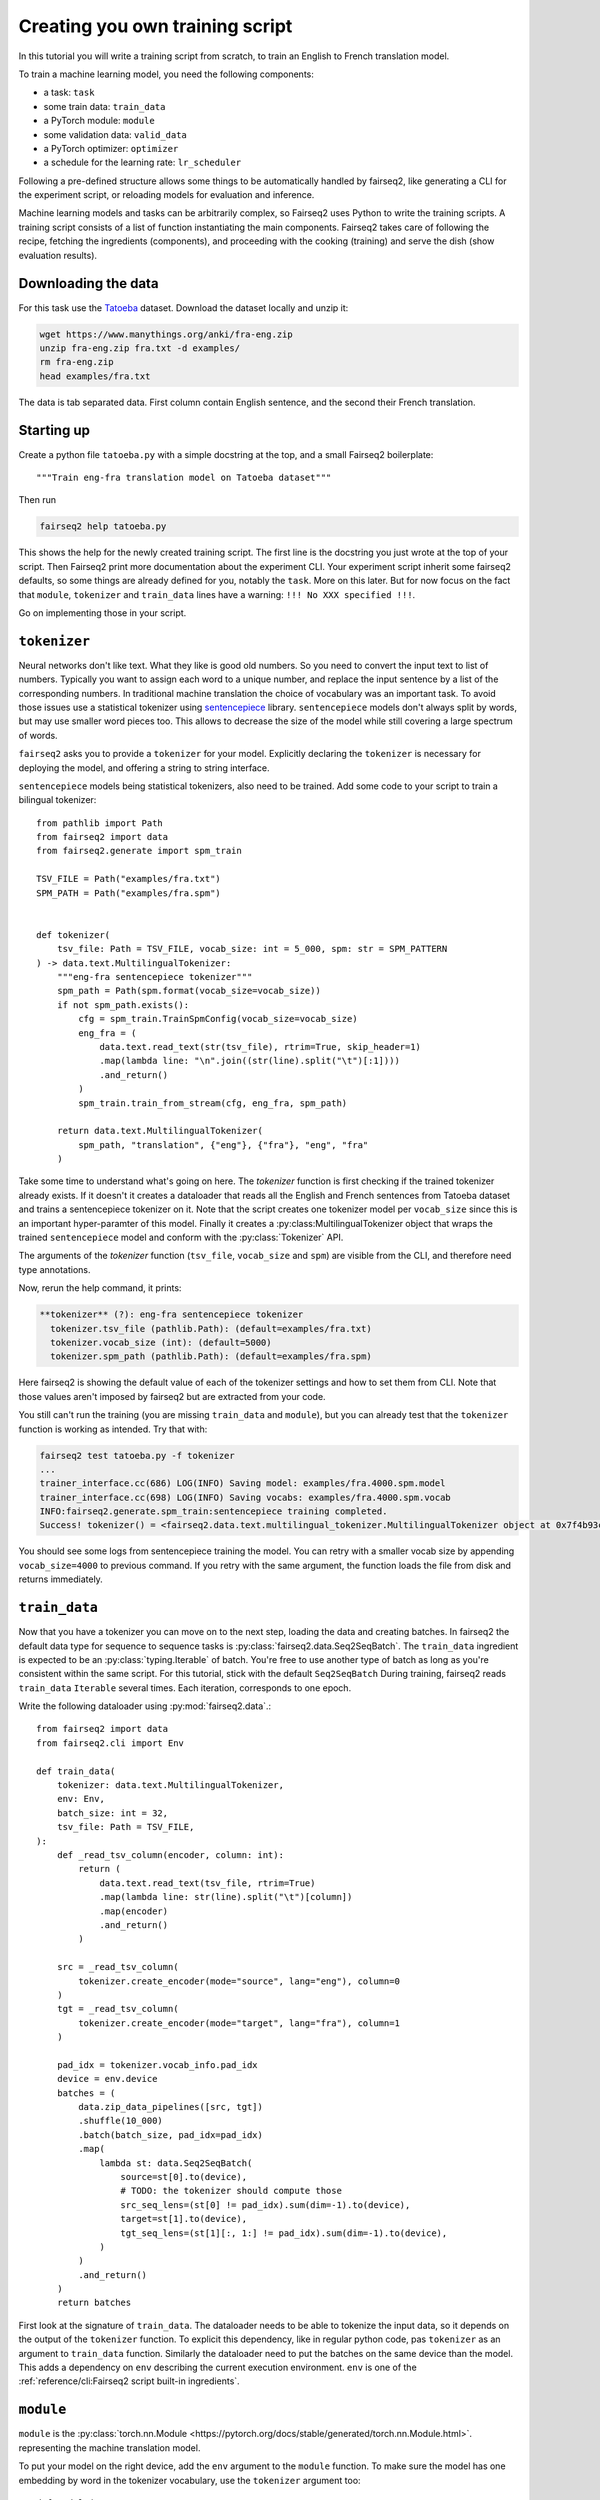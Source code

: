 Creating you own training script
================================

In this tutorial you will write a training script from scratch, to train an English to French translation model.

To train a machine learning model, you need the following components:

* a task: ``task``
* some train data: ``train_data``
* a PyTorch module: ``module``
* some validation data: ``valid_data``
* a PyTorch optimizer: ``optimizer``
* a schedule for the learning rate: ``lr_scheduler``

Following a pre-defined structure allows some things to be automatically handled by fairseq2,
like generating a CLI for the experiment script,
or reloading models for evaluation and inference.

Machine learning models and tasks can be arbitrarily complex,
so Fairseq2 uses Python to write the training scripts.
A training script consists of a list of function instantiating the main components.
Fairseq2 takes care of following the recipe, fetching the ingredients (components),
and proceeding with the cooking (training) and serve the dish (show evaluation results).


Downloading the data
~~~~~~~~~~~~~~~~~~~~

For this task use the `Tatoeba`_ dataset.
Download the dataset locally and unzip it:

.. code-block:: bash

  wget https://www.manythings.org/anki/fra-eng.zip
  unzip fra-eng.zip fra.txt -d examples/
  rm fra-eng.zip
  head examples/fra.txt

The data is tab separated data.
First column contain English sentence, and the second their French translation.

Starting up
~~~~~~~~~~~

Create a python file ``tatoeba.py`` with a simple docstring at the top, and a small Fairseq2 boilerplate::

  """Train eng-fra translation model on Tatoeba dataset"""

Then run

.. code-block:: bash

  fairseq2 help tatoeba.py

This shows the help for the newly created training script.
The first line is the docstring you just wrote at the top of your script.
Then Fairseq2 print more documentation about the experiment CLI.
Your experiment script inherit some fairseq2 defaults, so some things are already defined for you,
notably the ``task``.
More on this later.
But for now focus on the fact that ``module``, ``tokenizer`` and ``train_data`` lines have a warning: ``!!! No XXX specified !!!``.

Go on implementing those in your script.

``tokenizer``
~~~~~~~~~~~~~

Neural networks don't like text.
What they like is good old numbers.
So you need to convert the input text to list of numbers.
Typically you want to assign each word to a unique number, and replace the input sentence by a list of the corresponding numbers.
In traditional machine translation the choice of vocabulary was an important task.
To avoid those issues use a statistical tokenizer using `sentencepiece`_ library.
``sentencepiece`` models don't always split by words, but may use smaller word pieces too.
This allows to decrease the size of the model while still covering a large spectrum of words.

``fairseq2`` asks you to provide a ``tokenizer`` for your model.
Explicitly declaring the ``tokenizer`` is necessary for deploying the model,
and offering a string to string interface.

``sentencepiece`` models being statistical tokenizers, also need to be trained.
Add some code to your script to train a bilingual tokenizer::

  from pathlib import Path
  from fairseq2 import data
  from fairseq2.generate import spm_train

  TSV_FILE = Path("examples/fra.txt")
  SPM_PATH = Path("examples/fra.spm")


  def tokenizer(
      tsv_file: Path = TSV_FILE, vocab_size: int = 5_000, spm: str = SPM_PATTERN
  ) -> data.text.MultilingualTokenizer:
      """eng-fra sentencepiece tokenizer"""
      spm_path = Path(spm.format(vocab_size=vocab_size))
      if not spm_path.exists():
          cfg = spm_train.TrainSpmConfig(vocab_size=vocab_size)
          eng_fra = (
              data.text.read_text(str(tsv_file), rtrim=True, skip_header=1)
              .map(lambda line: "\n".join((str(line).split("\t")[:1])))
              .and_return()
          )
          spm_train.train_from_stream(cfg, eng_fra, spm_path)

      return data.text.MultilingualTokenizer(
          spm_path, "translation", {"eng"}, {"fra"}, "eng", "fra"
      )


Take some time to understand what's going on here.
The `tokenizer` function is first checking if the trained tokenizer already exists.
If it doesn't it creates a dataloader that reads all the English and French sentences from Tatoeba dataset and trains a sentencepiece tokenizer on it.
Note that the script creates one tokenizer model per ``vocab_size`` since this is an important hyper-paramter of this model.
Finally it creates a :py:class:MultilingualTokenizer object that wraps the trained ``sentencepiece`` model
and conform with the :py:class:`Tokenizer` API.

The arguments of the `tokenizer` function
(``tsv_file``, ``vocab_size`` and ``spm``)
are visible from the CLI, and therefore need type annotations.

Now, rerun the help command, it prints:

.. code-block:: text

  **tokenizer** (?): eng-fra sentencepiece tokenizer
    tokenizer.tsv_file (pathlib.Path): (default=examples/fra.txt)
    tokenizer.vocab_size (int): (default=5000)
    tokenizer.spm_path (pathlib.Path): (default=examples/fra.spm)

Here fairseq2 is showing the default value of each of the tokenizer settings and how to set them from CLI.
Note that those values aren't imposed by fairseq2 but are extracted from your code.

You still can't run the training (you are missing ``train_data`` and ``module``),
but you can already test that the ``tokenizer`` function is working as intended.
Try that with:

.. code-block:: bash

  fairseq2 test tatoeba.py -f tokenizer
  ...
  trainer_interface.cc(686) LOG(INFO) Saving model: examples/fra.4000.spm.model
  trainer_interface.cc(698) LOG(INFO) Saving vocabs: examples/fra.4000.spm.vocab
  INFO:fairseq2.generate.spm_train:sentencepiece training completed.
  Success! tokenizer() = <fairseq2.data.text.multilingual_tokenizer.MultilingualTokenizer object at 0x7f4b93cddd50>

You should see some logs from sentencepiece training the model.
You can retry with a smaller vocab size by appending ``vocab_size=4000`` to previous command.
If you retry with the same argument,
the function loads the file from disk and returns immediately.


``train_data``
~~~~~~~~~~~~~~

Now that you have a tokenizer
you can move on to the next step,
loading the data and creating batches.
In fairseq2 the default data type for sequence to sequence tasks is :py:class:`fairseq2.data.Seq2SeqBatch`.
The ``train_data`` ingredient is expected to be an :py:class:`typing.Iterable` of batch.
You're free to use another type of batch as long as you're consistent within the same script.
For this tutorial, stick with the default ``Seq2SeqBatch``
During training, fairseq2 reads ``train_data`` ``Iterable`` several times.
Each iteration, corresponds to one epoch.


Write the following dataloader using :py:mod:`fairseq2.data`.::

  from fairseq2 import data
  from fairseq2.cli import Env

  def train_data(
      tokenizer: data.text.MultilingualTokenizer,
      env: Env,
      batch_size: int = 32,
      tsv_file: Path = TSV_FILE,
  ):
      def _read_tsv_column(encoder, column: int):
          return (
              data.text.read_text(tsv_file, rtrim=True)
              .map(lambda line: str(line).split("\t")[column])
              .map(encoder)
              .and_return()
          )

      src = _read_tsv_column(
          tokenizer.create_encoder(mode="source", lang="eng"), column=0
      )
      tgt = _read_tsv_column(
          tokenizer.create_encoder(mode="target", lang="fra"), column=1
      )

      pad_idx = tokenizer.vocab_info.pad_idx
      device = env.device
      batches = (
          data.zip_data_pipelines([src, tgt])
          .shuffle(10_000)
          .batch(batch_size, pad_idx=pad_idx)
          .map(
              lambda st: data.Seq2SeqBatch(
                  source=st[0].to(device),
                  # TODO: the tokenizer should compute those
                  src_seq_lens=(st[0] != pad_idx).sum(dim=-1).to(device),
                  target=st[1].to(device),
                  tgt_seq_lens=(st[1][:, 1:] != pad_idx).sum(dim=-1).to(device),
              )
          )
          .and_return()
      )
      return batches

First look at the signature of ``train_data``.
The dataloader needs to be able to tokenize the input data,
so it depends on the output of the ``tokenizer`` function.
To explicit this dependency, like in regular python code,
pas ``tokenizer`` as an argument to ``train_data`` function.
Similarly the dataloader need to put the batches on the same device than the model.
This adds a dependency on ``env`` describing the current execution environment.
``env`` is one of the :ref:`reference/cli:Fairseq2 script built-in ingredients`.


``module``
~~~~~~~~~~

``module`` is the :py:class:`torch.nn.Module <https://pytorch.org/docs/stable/generated/torch.nn.Module.html>`.
representing the machine translation model.

To put your model on the right device, add the ``env`` argument to the ``module`` function.
To make sure the model has one embedding by word in the
tokenizer vocabulary,
use the ``tokenizer`` argument too::

  def module(
      model_cfg: fairseq2.models.nllb.NllbConfig,
      env: Env,
  ) -> torch.nn.Module:
      return fairseq2.models.nllb.create_nllb_model(model_cfg, env.device)


  def model_cfg(
      tokenizer: data.text.Tokenizer, model_dim: int = 128, num_layers: int = 4
  ) -> fairseq2.models.nllb.NllbConfig:
      cfg = fairseq2.models.nllb.nllb_archs.get_config("dense_600m")
      return dataclasses.replace(
          cfg,
          vocabulary_size=tokenizer.vocab_info.size,
          pad_idx=tokenizer.vocab_info.pad_idx,
          model_dim=model_dim,
          num_encoder_layers=num_layers,
          num_decoder_layers=num_layers,
          ffn_inner_dim=model_dim * 4,
      )


The scripts introduces a helper function ``model_cfg``.
Since ``model_cfg`` is also an argument to ``module``` its result is passed to ``module``.
Separating this two functions helps Fairseq2 generating a nice yaml file.
Indeed Fairseq2 can't serialize to yaml``module``,
but it can handle ``model_cfg``.
That way the yaml file will contain all the fields of :py:class:`fairseq2.models.nllb.NllbConfig`.

.. note:: Fairseq2 won't implicitly wrap your model for FSDP or DDP.
  You'll need to decide yourself if you want to do it.

As before verify that it's working by running::

  fairseq2 test tatoeba.py -f model_cfg
  fairseq2 test tatoeba.py -f module

Now rerun the help command, and check there is no warning anymore::

  fairseq2 help tatoeba.py

You're now ready to run the training. You can refer to :ref:training ::

  fairseq2 train tatoeba.py

.. TODO:: The tutorial ends here, but we need to explain
  how to customize the loss.

``task``
~~~~~~~~

In fairseq2 a "task" is the code explaining how the module should use the data to make predictions and compute a loss.
The basic task is :py:class:`fairseq2.tasks.Seq2Seq`, which implement classic sequence to sequence translation, and uses negative log likely hood for loss.
If you want another loss, inheriting from :py:class:`.Seq2Seq` and overriding :py:meth:`.compute_loss` method is typically enough.
In any case the task should implement the Unit class from `torchTNT`_ to work with the TNT training loop fairseq2 is using.

The task is also the extension point that allows you to add custom hooks during training.

.. _tatoeba: https://tatoeba.org/
.. _torchTNT: https://pytorch.org/tnt/stable/
.. _sentencepiece: https://github.com/google/sentencepiece/
